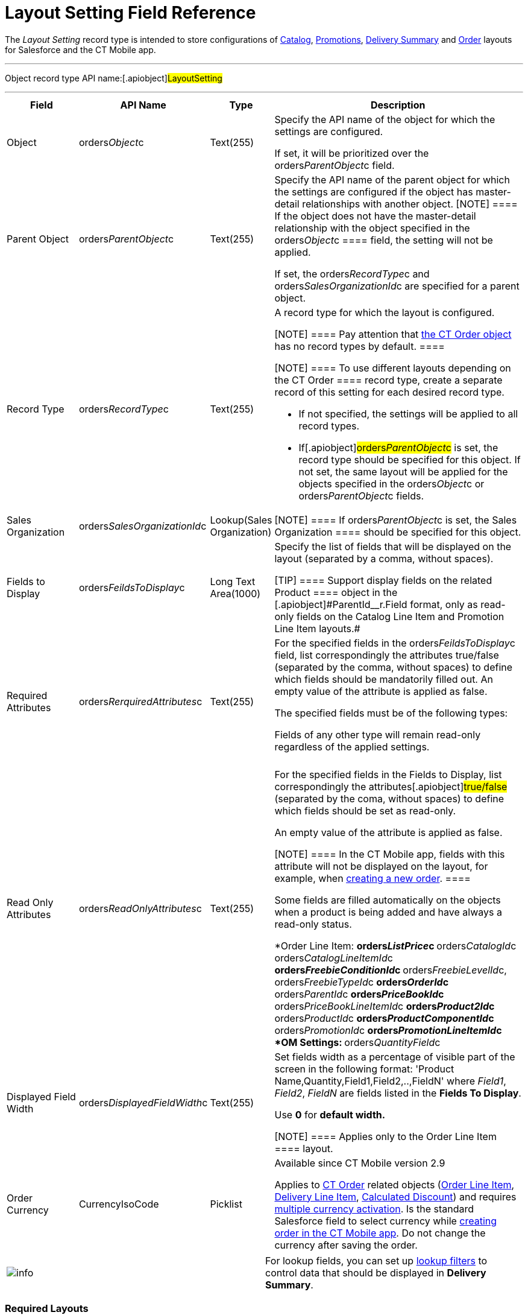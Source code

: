 = Layout Setting Field Reference

The _Layout Setting_ record type is intended to store configurations of
xref:admin-guide/managing-ct-orders/catalog-management/index.adoc[Catalog], xref:admin-guide/managing-ct-orders/discount-management/promotions.adoc[Promotions],
xref:how-to-set-up-delivery-summary[Delivery Summary] and
xref:order-management[Order] layouts for Salesforce and the CT
Mobile app.

:toc: :toclevels: 3

'''''

Object record type API name:[.apiobject]#LayoutSetting#

'''''

[width="100%",cols="15%,20%,10%,55%"]
|===
|*Field* |*API Name* |*Type* |*Description*

|Object |[.apiobject]#orders__Object__c#
|Text(255) a|
Specify the API name of the object for which the settings are
configured.

If set, it will be prioritized over the
[.apiobject]#orders__ParentObject__c# field.

|Parent Object
|[.apiobject]#orders__ParentObject__c# |Text(255) a|
Specify the API name of the parent object for which the settings are
configured if the object has master-detail relationships with another
object.
[NOTE] ==== If the object does not have the master-detail
relationship with the object specified in the
[.apiobject]#orders__Object__c ==== field, the setting
will not be applied.#

If set, the [.apiobject]#orders__RecordType__c# and
[.apiobject]#orders__SalesOrganizationId__c# are
specified for a parent object.

|Record Type |[.apiobject]#orders__RecordType__c#
|Text(255) a|
A record type for which the layout is configured.

[NOTE] ==== Pay attention that
xref:admin-guide/managing-ct-orders/order-management/ref-guide/ct-order-data-model/ct-order-field-reference.adoc[the CT Order object] has no record
types by default. ====

[NOTE] ==== To use different layouts depending on the
[.object]#CT Order ==== record type, create a separate record of
this setting for each desired record type.#

* If not specified, the settings will be applied to all record types.
* If[.apiobject]#orders__ParentObject__c# is set, the
record type should be specified for this object. If not set, the same
layout will be applied for the objects specified in the
[.apiobject]#orders__Object__c# or
[.apiobject]#orders__ParentObject__c# fields.

|Sales Organization
|[.apiobject]#orders__SalesOrganizationId__c#
|Lookup(Sales Organization) |[NOTE] ==== If
orders__ParentObject__c is set, the [.object]#Sales
Organization ==== should be specified for this object.#

|Fields to Display
|[.apiobject]#orders__FeildsToDisplay__c# |Long Text
Area(1000) a|
Specify the list of fields that will be displayed on the layout
(separated by a comma, without spaces).

[TIP] ==== Support display fields on the related
[.object]#Product ==== object in the
[.apiobject]#ParentId__r.Field# format, only as read-only
fields on the Catalog Line Item and Promotion Line Item layouts.#

|Required Attributes
|[.apiobject]#orders__RerquiredAttributes__c#
|Text(255) a|
For the specified fields in the
[.apiobject]#orders__FeildsToDisplay__c# field, list
correspondingly the attributes true/false (separated by the comma,
without spaces) to define which fields should be mandatorily filled
out. An empty value of the attribute is
applied as [.apiobject]#false#.



The specified fields must be of the following types:

Fields of any other type will remain read-only regardless of the applied
settings.

[width="100%",cols="34%,33%,33%",]
!===
! ! !
!===

|Read Only Attributes
|[.apiobject]#orders__ReadOnlyAttributes__c#
|Text(255) a|
For the specified fields in the Fields to Display, list correspondingly
the attributes[.apiobject]#true/false# (separated by the coma,
without spaces) to define which fields should be set as read-only.

An empty value of the attribute is applied as
[.apiobject]#false#.

[NOTE] ==== In the CT Mobile app, fields with this attribute
will not be displayed on the layout, for example, when
xref:adding-ct-orders-to-the-ct-mobile-app-4-0[creating a new
order]. ====

Some fields are filled automatically on the objects when a product is
being added and have always a read-only status.

*[.object]#Order Line Item#:
**[.apiobject]#orders__ListPrice__c#
**[.apiobject]#orders__CatalogId__c
orders__CatalogLineItemId__c#
**[.apiobject]#orders__FreebieConditionId__c#
**[.apiobject]#orders__FreebieLevelId__c,
orders__FreebieTypeId__c#
**[.apiobject]#orders__OrderId__c#
**[.apiobject]#orders__ParentId__c#
**[.apiobject]#orders__PriceBookId__c#
**[.apiobject]#orders__PriceBookLineItemId__c#
**[.apiobject]#orders__Product2Id__c#
**[.apiobject]#orders__ProductId__c#
**[.apiobject]#orders__ProductComponentId__c#
**[.apiobject]#orders__PromotionId__c#
**[.apiobject]#orders__PromotionLineItemId__c#
*[.object]#OM Settings#:
**[.apiobject]#orders__QuantityField__c#

|Displayed Field Width
|[.apiobject]#orders__DisplayedFieldWidth__c#
|Text(255) a|
Set fields width as a percentage of visible part of the screen in the
following format:
[.apiobject]#'Product Name,Quantity,Field1,Field2,..,FieldN'#
where _Field1_, _Field2_, _FieldN_ are fields listed in the *Fields To
Display*.

Use *0* for *default width.*

[NOTE] ==== Applies only to the [.object]#Order Line
Item ==== layout.#

|Order Currency |CurrencyIsoCode |Picklist a|
Available since CT Mobile version 2.9

Applies to xref:admin-guide/managing-ct-orders/order-management/ref-guide/ct-order-data-model/ct-order-field-reference.adoc[CT Order] related objects
(xref:admin-guide/managing-ct-orders/order-management/ref-guide/ct-order-data-model/order-line-item-field-reference.adoc[Order Line Item],
xref:admin-guide/managing-ct-orders/delivery-management/delivery-line-item-field-reference.adoc[Delivery Line Item],
xref:admin-guide/managing-ct-orders/discount-management/discount-data-model/calculated-discount-field-reference.adoc[Calculated Discount]) and
requires
https://help.salesforce.com/s/articleView?id=sf.admin_enable_multicurrency.htm&type=5[multiple
currency activation]. Is the standard Salesforce field to select
currency while xref:admin-guide/managing-ct-orders/order-management/offline-order.adoc#h2_2044385779[creating order in
the CT Mobile app].  Do not change the currency after saving the order.

|===

[cols=",",]
|===
|image:info.png[] |For lookup
fields, you can set
up https://help.salesforce.com/s/articleView?id=sf.fields_lookup_filters.htm&type=5[lookup
filters] to control data that should be displayed in *Delivery Summary*.
|===

[[h2_966181550]]
=== Required Layouts

It is necessary to create the *Settings* record with the *Layout
Setting* record type for the following objects:

*[.object]#Catalog Line Item# and [.object]#Catalog
Assignment# to have the ability xref:admin-guide/managing-ct-orders/catalog-management/index.adoc[to add
products to a catalog and assign accounts].
[NOTE] ==== It is highly recommended to set up a single catalog
layout for an instance. ====
*[.object]#Promotion Line Item# and [.object]#Promotion
Assignment# to have the ability xref:admin-guide/managing-ct-orders/discount-management/promotions.adoc#h2_492952072[to
add products to the promotion and assign accounts].
*[.object]#Order Line Item# to view
xref:online-order[product details in the order cart].
[NOTE] ==== It is highly recommended to set up the order layout
for each *Sales Organization* separately. ====



Additionally, xref:adding-ct-orders-to-the-ct-mobile-app-4-0#h2_552129946[customize
a mini layout] for the [.object]#CT Order# object to display
desired fields when creating a new order in the CT Mobile app.

[[h2_2072530411]]
=== Search the Appropriate Layout

The *Settings* record with the *Layout Settings* record type will be
applied when the criteria are met. The search is carried out in the
following order:



[width="100%",cols="^50%,^50%",]
|===
|*Salesforce* |*CT Mobile*
a|
. With the specified record type and sales organization.
. With the specified record type.
. With the specified sales organization.
. Without specified record type and sales organization.

a|
. With the specified record type and sales organization.
. With the specified record type.
. Without specified record type and sales organization.

|===

